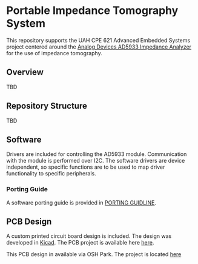 * Portable Impedance Tomography System
This repository supports the UAH CPE 621 Advanced Embedded Systems project centered around the [[http://www.analog.com/media/en/technical-documentation/data-sheets/AD5933.pdf][Analog Devices AD5933 Impedance Analyzer]] for the use of impedance tomography.

** Overview

TBD

** Repository Structure

TBD

** Software 

Drivers are included for controlling the AD5933 module. Communication with the module is performed over I2C. The software drivers are device independent, so specific functions are to be used to map driver functionality to specific peripherals.

*** Porting Guide

A software porting guide is provided in [[./software/ad5933/hal/PORTING.org][PORTING GUIDLINE]]. 

** PCB Design 

A custom printed circuit board design is included. The design was developed in [[http://www.kicad.com][Kicad]].  The PCB project is available here [[https://github.com/ashtonchase/portable_impedance_tomography/tree/master/hardware/kicad_project][here]]. 

This PCB design in available via OSH Park. The project is located [[https://oshpark.com/shared_projects/npJ3mGp4][here]]

[[./hardware/kicad_project/output/top.png]]

[[./hardware/kicad_project/output/bottom.png]]

[[./hardware/kicad_project/output/3dtop.png]]

[[./hardware/kicad_project/output/3dbottom.png]]

